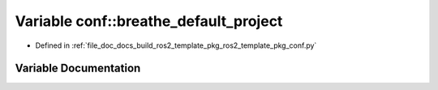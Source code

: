 .. _exhale_variable_namespaceconf_1a8d12755aa54c237c377547861225767a:

Variable conf::breathe_default_project
======================================

- Defined in :ref:`file_doc_docs_build_ros2_template_pkg_ros2_template_pkg_conf.py`


Variable Documentation
----------------------


.. doxygenvariable:: conf::breathe_default_project
   :project: ros2_template_pkg Doxygen Project